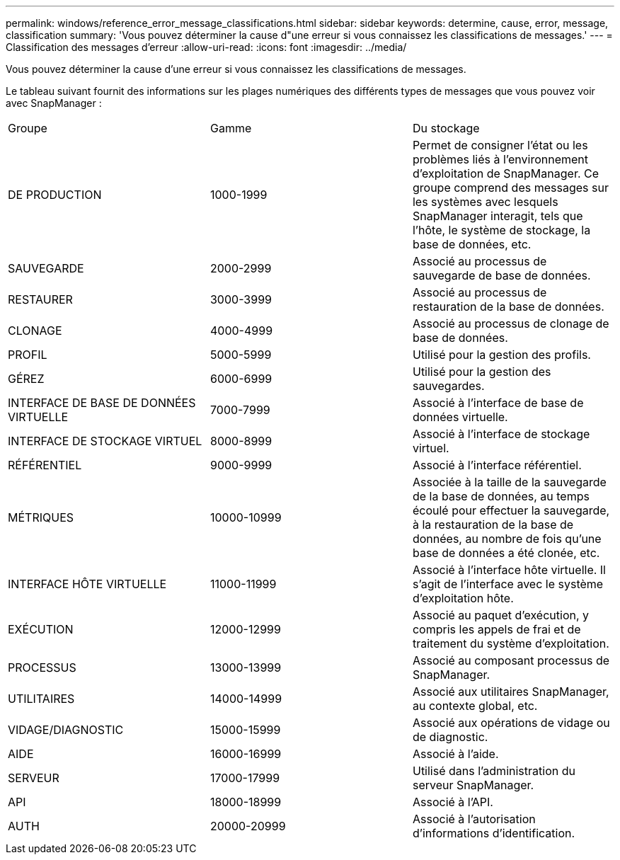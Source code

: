 ---
permalink: windows/reference_error_message_classifications.html 
sidebar: sidebar 
keywords: determine, cause, error, message, classification 
summary: 'Vous pouvez déterminer la cause d"une erreur si vous connaissez les classifications de messages.' 
---
= Classification des messages d'erreur
:allow-uri-read: 
:icons: font
:imagesdir: ../media/


[role="lead"]
Vous pouvez déterminer la cause d'une erreur si vous connaissez les classifications de messages.

Le tableau suivant fournit des informations sur les plages numériques des différents types de messages que vous pouvez voir avec SnapManager :

|===


| Groupe | Gamme | Du stockage 


 a| 
DE PRODUCTION
 a| 
1000-1999
 a| 
Permet de consigner l'état ou les problèmes liés à l'environnement d'exploitation de SnapManager. Ce groupe comprend des messages sur les systèmes avec lesquels SnapManager interagit, tels que l'hôte, le système de stockage, la base de données, etc.



 a| 
SAUVEGARDE
 a| 
2000-2999
 a| 
Associé au processus de sauvegarde de base de données.



 a| 
RESTAURER
 a| 
3000-3999
 a| 
Associé au processus de restauration de la base de données.



 a| 
CLONAGE
 a| 
4000-4999
 a| 
Associé au processus de clonage de base de données.



 a| 
PROFIL
 a| 
5000-5999
 a| 
Utilisé pour la gestion des profils.



 a| 
GÉREZ
 a| 
6000-6999
 a| 
Utilisé pour la gestion des sauvegardes.



 a| 
INTERFACE DE BASE DE DONNÉES VIRTUELLE
 a| 
7000-7999
 a| 
Associé à l'interface de base de données virtuelle.



 a| 
INTERFACE DE STOCKAGE VIRTUEL
 a| 
8000-8999
 a| 
Associé à l'interface de stockage virtuel.



 a| 
RÉFÉRENTIEL
 a| 
9000-9999
 a| 
Associé à l'interface référentiel.



 a| 
MÉTRIQUES
 a| 
10000-10999
 a| 
Associée à la taille de la sauvegarde de la base de données, au temps écoulé pour effectuer la sauvegarde, à la restauration de la base de données, au nombre de fois qu'une base de données a été clonée, etc.



 a| 
INTERFACE HÔTE VIRTUELLE
 a| 
11000-11999
 a| 
Associé à l'interface hôte virtuelle. Il s'agit de l'interface avec le système d'exploitation hôte.



 a| 
EXÉCUTION
 a| 
12000-12999
 a| 
Associé au paquet d'exécution, y compris les appels de frai et de traitement du système d'exploitation.



 a| 
PROCESSUS
 a| 
13000-13999
 a| 
Associé au composant processus de SnapManager.



 a| 
UTILITAIRES
 a| 
14000-14999
 a| 
Associé aux utilitaires SnapManager, au contexte global, etc.



 a| 
VIDAGE/DIAGNOSTIC
 a| 
15000-15999
 a| 
Associé aux opérations de vidage ou de diagnostic.



 a| 
AIDE
 a| 
16000-16999
 a| 
Associé à l'aide.



 a| 
SERVEUR
 a| 
17000-17999
 a| 
Utilisé dans l'administration du serveur SnapManager.



 a| 
API
 a| 
18000-18999
 a| 
Associé à l'API.



 a| 
AUTH
 a| 
20000-20999
 a| 
Associé à l'autorisation d'informations d'identification.

|===